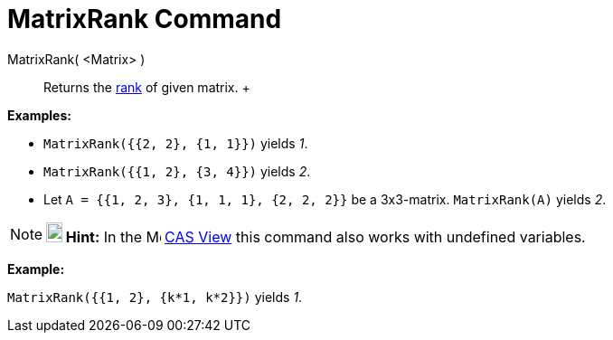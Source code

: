 = MatrixRank Command

MatrixRank( <Matrix> )::
  Returns the http://en.wikipedia.org/wiki/Rank_(linear_algebra)[rank] of given matrix.
  +

[EXAMPLE]

====

*Examples:*

* `MatrixRank({{2, 2}, {1, 1}})` yields _1_.
* `MatrixRank({{1, 2}, {3, 4}})` yields _2_.
* Let `A = {{1, 2, 3}, {1, 1, 1}, {2, 2, 2}}` be a 3x3-matrix. `MatrixRank(A)` yields _2_.

====

[NOTE]

====

*image:18px-Bulbgraph.png[Note,title="Note",width=18,height=22] Hint:* In the image:16px-Menu_view_cas.svg.png[Menu view
cas.svg,width=16,height=16] xref:/CAS_View.adoc[CAS View] this command also works with undefined variables.

[EXAMPLE]

====

*Example:*

`MatrixRank({{1, 2}, {k*1,  k*2}})` yields _1_.

====

====
